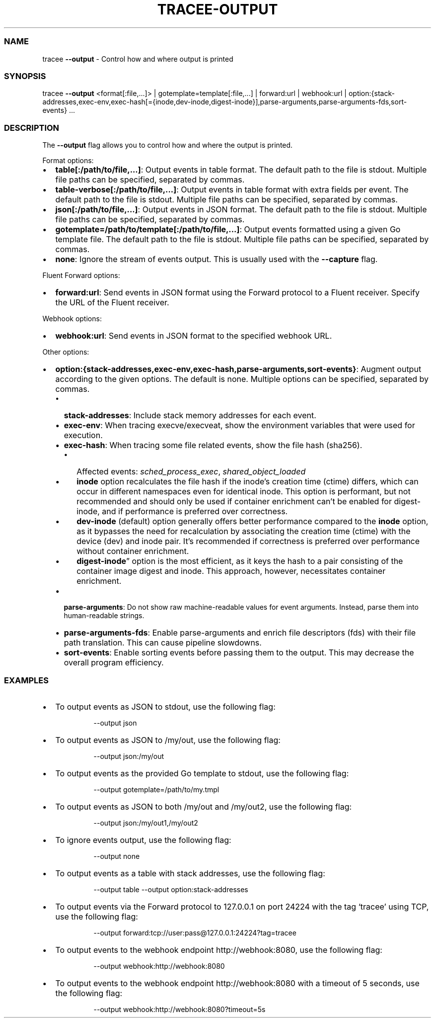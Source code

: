 .\" Automatically generated by Pandoc 3.2
.\"
.TH "TRACEE\-OUTPUT" "1" "2024/06" "" "Tracee Output Flag Manual"
.SS NAME
tracee \f[B]\-\-output\f[R] \- Control how and where output is printed
.SS SYNOPSIS
tracee \f[B]\-\-output\f[R] <format[:file,\&...]> |
gotemplate=template[:file,\&...]
| forward:url | webhook:url |
option:{stack\-addresses,exec\-env,exec\-hash[={inode,dev\-inode,digest\-inode}],parse\-arguments,parse\-arguments\-fds,sort\-events}
\&...
.SS DESCRIPTION
The \f[B]\-\-output\f[R] flag allows you to control how and where the
output is printed.
.PP
Format options:
.IP \[bu] 2
\f[B]table[:/path/to/file,\&...]\f[R]: Output events in table format.
The default path to the file is stdout.
Multiple file paths can be specified, separated by commas.
.IP \[bu] 2
\f[B]table\-verbose[:/path/to/file,\&...]\f[R]: Output events in table
format with extra fields per event.
The default path to the file is stdout.
Multiple file paths can be specified, separated by commas.
.IP \[bu] 2
\f[B]json[:/path/to/file,\&...]\f[R]: Output events in JSON format.
The default path to the file is stdout.
Multiple file paths can be specified, separated by commas.
.IP \[bu] 2
\f[B]gotemplate=/path/to/template[:/path/to/file,\&...]\f[R]: Output
events formatted using a given Go template file.
The default path to the file is stdout.
Multiple file paths can be specified, separated by commas.
.IP \[bu] 2
\f[B]none\f[R]: Ignore the stream of events output.
This is usually used with the \f[B]\-\-capture\f[R] flag.
.PP
Fluent Forward options:
.IP \[bu] 2
\f[B]forward:url\f[R]: Send events in JSON format using the Forward
protocol to a Fluent receiver.
Specify the URL of the Fluent receiver.
.PP
Webhook options:
.IP \[bu] 2
\f[B]webhook:url\f[R]: Send events in JSON format to the specified
webhook URL.
.PP
Other options:
.IP \[bu] 2
\f[B]option:{stack\-addresses,exec\-env,exec\-hash,parse\-arguments,sort\-events}\f[R]:
Augment output according to the given options.
The default is none.
Multiple options can be specified, separated by commas.
.RS 2
.IP \[bu] 2
\f[B]stack\-addresses\f[R]: Include stack memory addresses for each
event.
.IP \[bu] 2
\f[B]exec\-env\f[R]: When tracing execve/execveat, show the environment
variables that were used for execution.
.IP \[bu] 2
\f[B]exec\-hash\f[R]: When tracing some file related events, show the
file hash (sha256).
.RS 2
.IP \[bu] 2
Affected events: \f[I]sched_process_exec\f[R],
\f[I]shared_object_loaded\f[R]
.IP \[bu] 2
\f[B]inode\f[R] option recalculates the file hash if the inode\[cq]s
creation time (ctime) differs, which can occur in different namespaces
even for identical inode.
This option is performant, but not recommended and should only be used
if container enrichment can\[cq]t be enabled for digest\-inode, and if
performance is preferred over correctness.
.IP \[bu] 2
\f[B]dev\-inode\f[R] (default) option generally offers better
performance compared to the \f[B]inode\f[R] option, as it bypasses the
need for recalculation by associating the creation time (ctime) with the
device (dev) and inode pair.
It\[cq]s recommended if correctness is preferred over performance
without container enrichment.
.IP \[bu] 2
\f[B]digest\-inode\f[R]\[rq] option is the most efficient, as it keys
the hash to a pair consisting of the container image digest and inode.
This approach, however, necessitates container enrichment.
.RE
.IP \[bu] 2
\f[B]parse\-arguments\f[R]: Do not show raw machine\-readable values for
event arguments.
Instead, parse them into human\-readable strings.
.IP \[bu] 2
\f[B]parse\-arguments\-fds\f[R]: Enable parse\-arguments and enrich file
descriptors (fds) with their file path translation.
This can cause pipeline slowdowns.
.IP \[bu] 2
\f[B]sort\-events\f[R]: Enable sorting events before passing them to the
output.
This may decrease the overall program efficiency.
.RE
.SS EXAMPLES
.IP \[bu] 2
To output events as JSON to stdout, use the following flag:
.RS 2
.IP
.EX
\-\-output json
.EE
.RE
.IP \[bu] 2
To output events as JSON to \f[CR]/my/out\f[R], use the following flag:
.RS 2
.IP
.EX
\-\-output json:/my/out
.EE
.RE
.IP \[bu] 2
To output events as the provided Go template to stdout, use the
following flag:
.RS 2
.IP
.EX
\-\-output gotemplate=/path/to/my.tmpl
.EE
.RE
.IP \[bu] 2
To output events as JSON to both \f[CR]/my/out\f[R] and
\f[CR]/my/out2\f[R], use the following flag:
.RS 2
.IP
.EX
\-\-output json:/my/out1,/my/out2
.EE
.RE
.IP \[bu] 2
To ignore events output, use the following flag:
.RS 2
.IP
.EX
\-\-output none
.EE
.RE
.IP \[bu] 2
To output events as a table with stack addresses, use the following
flag:
.RS 2
.IP
.EX
\-\-output table \-\-output option:stack\-addresses
.EE
.RE
.IP \[bu] 2
To output events via the Forward protocol to \f[CR]127.0.0.1\f[R] on
port \f[CR]24224\f[R] with the tag `tracee' using TCP, use the following
flag:
.RS 2
.IP
.EX
\-\-output forward:tcp://user:pass\[at]127.0.0.1:24224?tag=tracee
.EE
.RE
.IP \[bu] 2
To output events to the webhook endpoint \f[CR]http://webhook:8080\f[R],
use the following flag:
.RS 2
.IP
.EX
\-\-output webhook:http://webhook:8080
.EE
.RE
.IP \[bu] 2
To output events to the webhook endpoint \f[CR]http://webhook:8080\f[R]
with a timeout of 5 seconds, use the following flag:
.RS 2
.IP
.EX
\-\-output webhook:http://webhook:8080?timeout=5s
.EE
.RE
